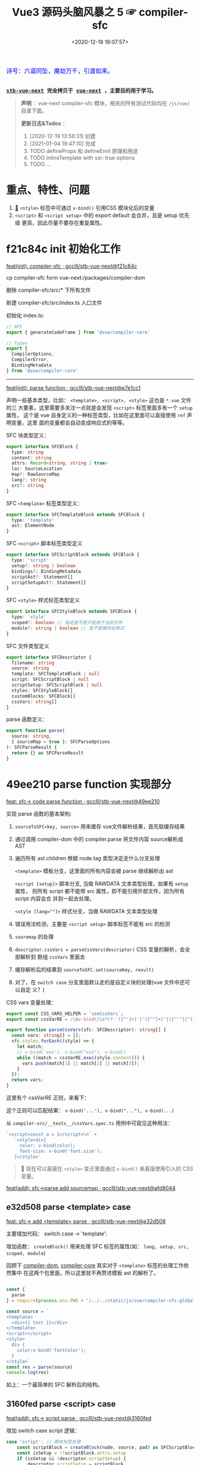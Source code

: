 #+TITLE: Vue3 源码头脑风暴之 5 ☞ compiler-sfc
#+DATE: <2020-12-19 16:07:57>
#+TAGS[]: vue, vue3, compiler-sfc
#+CATEGORIES[]: vue
#+LANGUAGE: zh-cn
#+STARTUP: indent shrink

#+begin_export html
<link href="https://fonts.goo~gleapis.com/cs~s2?family=ZCOOL+XiaoWei&display=swap" rel="stylesheet">
<kbd>
<font color="blue" size="3" style="font-family: 'ZCOOL XiaoWei', serif;">
  诗号：六道同坠，魔劫万千，引渡如来。
</font>
</kbd><br><br>
#+end_export

[[/img/bdx/yiyeshu-001.jpg]]

@@html:<kbd>@@
*[[https://github.com/gcclll/stb-vue-next][stb-vue-next]] 完全拷贝于 [[https://github.com/vuejs/vue-next][vue-next]] ，主要目的用于学习。*
@@html:</kbd>@@

#+begin_quote
*声明* ：vue-next compiler-sfc 模块，相关的所有测试代码均在 ~/js/vue/~ 目录下面。

*更新日志&Todos* ：
1. [2020-12-19 13:58:31] 创建
2. [2021-01-04 19:47:10] 完成
3. TODO defineProps 和 defineEmit 原理和用途
4. TODO inlineTemplate with ssr: true options
5. TODO ...
#+end_quote

[[/img/vue3/compiler-sfc/vue-compiler-sfc-compile-script.svg]]

* 重点、特性、问题

1. [[#parse-func][🔗]] ~<style>~ 标签中可通过 ~v-bind()~ 引用CSS 模块化后的变量
2. ~<script>~ 和 ~<script setup>~ 中的 export default 会合并，且是 setup 优先级
   更高，因此尽量不要存在重复属性。
* f21c84c init 初始化工作

[[https://github.com/gcclll/stb-vue-next/commit/f21c84ca8a8488347aba243262be333f26ab2cef][feat(init): compiler-sfc · gcclll/stb-vue-next@f21c84c]]

cp compiler-sfc form vue-next:/packages/compiler-dom

删除 compiler-sfc/src/* 下所有文件

新建 compiler-sfc/src/index.ts 入口文件

初始化 index.ts:

#+begin_src typescript
// API
export { generateCodeFrame } from '@vue/compiler-core'

// Types
export {
  CompilerOptions,
  CompilerError,
  BindingMetadata
} from '@vue/compiler-core'
#+end_src

-----

[[https://github.com/gcclll/stb-vue-next/commit/e7e1cc130e5c555b541be39b475b6546969b32dc][feat(init): parse function · gcclll/stb-vue-next@e7e1cc1]]

声明一些基本类型，比如： ~<template>, <script>, <style>~ 这也是 ~*.vue~ 文件的三
大要素，这里需要多关注一点就是会发现 ~<script>~ 标签里面多有一个 ~setup~ 属性，
这个是 vue 自身定义的一种标签类型，比如在这里面可以直接使用 ~ref~ 声明变量，这里
面的变量都会自动变成响应式的等等。

SFC 块类型定义：
#+begin_src typescript
export interface SFCBlock {
  type: string
  content: string
  attrs: Record<string, string | true>
  loc: SourceLocation
  map?: RawSourceMap
  lang?: string
  src?: string
}
#+end_src

SFC ~<template>~ 标签类型定义：
#+begin_src typescript
export interface SFCTemplateBlock extends SFCBlock {
  type: 'template'
  ast: ElementNode
}
#+end_src

SFC ~<script>~ 脚本标签类型定义
#+begin_src typescript
export interface SFCScriptBlock extends SFCBlock {
  type: 'script'
  setup?: string | boolean
  bindings?: BindingMetadata
  scriptAst?: Statement[]
  scriptSetupAst?: Statement[]
}
#+end_src

SFC ~<style>~ 样式标签类型定义
#+begin_src typescript
export interface SFCStyleBlock extends SFCBlock {
  type: 'style'
  scoped?: boolean // 指定是不是只能用于当前文件
  module?: string | boolean // 是不是模块化样式
}
#+end_src

SFC 文件类型定义
#+begin_src typescript
export interface SFCDescriptor {
  filename: string
  source: string
  template: SFCTemplateBlock | null
  script: SFCScriptBlock | null
  scriptSetup: SFCScriptBlock | null
  styles: SFCStyleBlock[]
  customBlocks: SFCBlock[]
  cssVars: string[]
}
#+end_src

parse 函数定义：
#+begin_src typescript
export function parse(
  source: string,
  { sourceMap = true }: SFCParseOptions
): SFCParseResult {
  return {} as SFCParseResult
}
#+end_src
* 49ee210 parse function 实现部分
:PROPERTIES:
:COLUMNS: %CUSTOM_ID[(Custom Id)]
:CUSTOM_ID: parse-func
:END:

[[https://github.com/gcclll/stb-vue-next/commit/49ee210b898949dbc36dabb7b98555c6043c2a31][feat: sfc-> code parse function · gcclll/stb-vue-next@49ee210]]

实现 parse 函数的基本架构:

1. ~sourceToSFC<key, source>~ 用来缓存 vue文件解析结果，首先取缓存结果
2. 通过调用 compiler-dom 中的 compiler.parse 将文件内容 source解析成 AST
3. 遍历所有 ast.children 根据 node.tag 类型决定走什么分支处理

   ~<template>~ 模板分支，这里面的所有内容会被 parse 继续解析出 ast

   ~<script [setup]>~ 脚本分支, 当做 RAWDATA 文本类型处理，如果有 ~setup~ 属性，
   则所有 script 都不能带 src 属性，即不能引用外部文件，因为所有 script 内容会合
   并到一起去处理。

   ~<style [lang=""]>~  样式分支，当做 RAWDATA 文本类型处理
4. 错误用法检测，主要是 ~<script setup>~ 脚本标签不能有 src 的检测
5. ~souremap~ 的处理
6. ~descriptor.cssVars = parseCssVars(descriptor)~ CSS 变量的解析，会全部解析到
   数组 ~cssVars~ 里面去
7. 缓存解析后的结果到 ~sourceToSFC.set(sourceKey, result)~
8. 对了，在 ~switch case~ 分支里面默认走的是自定义块的处理(vue 文件中还可以自定
   义？)


CSS vars 变量处理：
#+begin_src typescript
export const CSS_VARS_HELPER = `useCssVars`;
export const cssVarRE = /\bv-bind\(\s*(?:'([^']+)'|"([^"]+)"|([^'"][^)]*))\s*\)/g;

export function parseCssVars(sfc: SFCDescriptor): string[] {
  const vars: string[] = [];
  sfc.styles.forEach((style) => {
    let match;
    // v-bind('xxx'), v-bind("xxx"), v-bind()
    while ((match = cssVarRE.exec(style.content))) {
      vars.push(match[1] || match[2] || match[3]);
    }
  });
  return vars;
}
#+end_src

这里有个 cssVarRE 正则，来看下：

[[/img/vue3/re/sfc-css-vars-re.svg]]

这个正则可以匹配结果： ~v-bind('...'), v-bind("..."), v-bind(...)~

从 ~compiler-src/__tests__/cssVars.spec.ts~ 用例中可窥见这种用法：

#+begin_src js
`<script>const a = 1</script>\n` +
   `<style>div{
     color: v-bind(color);
     font-size: v-bind('font.size');
   }</style>`
#+end_src

#+begin_quote
💟  现在可以直接在 ~<style>~ 变迁里面通过 ~v-bind()~ 来直接使用引入的 CSS 变量。
#+end_quote

[[https://github.com/gcclll/stb-vue-next/commit/afd8044321de2e4396b8b81bf6e837beeb4ef8b1][feat(add): sfc->parse add sourcemap · gcclll/stb-vue-next@afd8044]]
** e32d508 parse <template> case

[[https://github.com/gcclll/stb-vue-next/commit/e32d508809cb7c49e04e4bdac63c26d0101f31a7][feat: sfc-> add <template> parse · gcclll/stb-vue-next@e32d508]]

主要增加代码： switch case -> 'template':
[[http://qiniu.ii6g.com/img/20201219160507.png]]

增加函数： ~createBlock()~ 用来处理 SFC 标签的属性(如： ~lang, setup, src,
scoped, module~)

回顾下 [[/vue/vue-mind-map-compiler-dom/][compiler-dom]], [[/vue/vue-mind-map-compiler-core-parser/][compiler-core]] 其实对于 ~<template>~ 标签的处理工作依然集中
在这两个包里面，所以这里就不再赘述模板 ast 的解析了。

#+begin_src js

const {
  parse
} = require(process.env.PWD + '/../../static/js/vue/compiler-sfc.global.js')

const source = `
<template>
  <div>{{ test }}</div>
</template>
<script></script>
<style>
  div {
    color:v-bind('fontColor');
  }
</style>`
const res = parse(source)
console.log(res)
#+end_src

#+RESULTS:
#+begin_example
{
  descriptor: {
    filename: 'anonymous.vue',
    source: '\n' +
      '<template>\n' +
      '  <div>{{ test }}</div>\n' +
      '</template>\n' +
      '<script></script>\n' +
      '<style>\n' +
      '  div {\n' +
      "    color:v-bind('fontColor');\n" +
      '  }\n' +
      '</style>',
    template: {
      type: 'template',
      content: '\n  <div>{{ test }}</div>\n',
      loc: [Object],
      attrs: {},
      ast: [Object]
    },
    script: null,
    scriptSetup: null,
    styles: [],
    customBlocks: [],
    cssVars: []
  },
  errors: []
}
undefined
#+end_example

如上：一个最简单的 SFC 解析后的结构。

** 3160fed parse <script> case

[[https://github.com/gcclll/stb-vue-next/commit/3160fedbf252ad5a71a16567ae44fa445a343fa8][feat(add): sfc-> script parse · gcclll/stb-vue-next@3160fed]]

增加 switch case script 逻辑：
#+begin_src typescript
case 'script': // 脚本标签处理
    const scriptBlock = createBlock(node, source, pad) as SFCScriptBlock
    const isSetup = !!scriptBlock.attrs.setup
    if (isSetup && !descriptor.scriptSetup) {
        descriptor.scriptSetup = scriptBlock
        break
    }

    if (!isSetup && !descriptor.script) {
        descriptor.script = scriptBlock
        break
    }
    errors.push(createDuplicateBlockError(node, isSetup))
    break
break
#+end_src

createBlock() 中增加各属性的解析和设置：

~lang~ -> ~block.lang~

~src~ -> ~block.src~

~style > scoped~ -> ~block.scoped~

~style > module~ -> ~block.module~

~script > setup~ -> ~block.setup~

另外增加了 ~padContent()~ 检测回车换行符替换？

测试：
#+begin_src js
const {
  parse
} = require(process.env.PWD + '/../../static/js/vue/compiler-sfc.global.js')

const source = `
<script setup>
import { x } from './x'
let a = 1
const b = 2
function c() {}
class d {}
</script>`
const res = parse(source)
console.log(res.descriptor)
#+end_src

#+RESULTS:
#+begin_example
{
  filename: 'anonymous.vue',
  source: '\n' +
    '<script setup>\n' +
    "import { x } from './x'\n" +
    'let a = 1\n' +
    'const b = 2\n' +
    'function c() {}\n' +
    'class d {}\n' +
    '</script>',
  template: null,
  script: null,
  scriptSetup: {
    type: 'script',
    content: '\n' +
      "import { x } from './x'\n" +
      'let a = 1\n' +
      'const b = 2\n' +
      'function c() {}\n' +
      'class d {}\n',
    loc: {
      source: '\n' +
        "import { x } from './x'\n" +
        'let a = 1\n' +
        'const b = 2\n' +
        'function c() {}\n' +
        'class d {}\n',
      start: [Object],
      end: [Object]
    },
    attrs: { setup: true },
    setup: true
  },
  styles: [],
  customBlocks: [],
  cssVars: []
}
undefined
#+end_example
** aa037fe parse <style> case

[[https://github.com/gcclll/stb-vue-next/commit/aa037fef4476f27ce25a88480768cb81e10075da][feat(add): sfc-> parse <style> · gcclll/stb-vue-next@aa037fe]]

解析后的结果保存到 ~descriptor.styles.push(styleBlock)~ 所以可以有多个 ~<style>~
存在。

#+begin_quote
/Tip/: 这里还有一个 ~styleBlock.attrs.vars~ 检测，难不成将来会支持直接 SFC 里面
声明 CSS 变量?
#+end_quote

测试：
#+begin_src js
const {
  parse
} = require(process.env.PWD + '/../../static/js/vue/compiler-sfc.global.js')

const source = `
<style scoped>
h1 {
  color: red;
  font-size: v-bind(fontSize);
  border: v-bind('border');
}
</style>`
const res = parse(source)
console.log(res.descriptor)
#+end_src

#+RESULTS:
#+begin_example
{
  filename: 'anonymous.vue',
  source: '\n' +
    '<style scoped>\n' +
    'h1 {\n' +
    '  color: red;\n' +
    '  font-size: v-bind(fontSize);\n' +
    "  border: v-bind('border');\n" +
    '}\n' +
    '</style>',
  template: null,
  script: null,
  scriptSetup: null,
  styles: [
    {
      type: 'style',
      content: '\n' +
        'h1 {\n' +
        '  color: red;\n' +
        '  font-size: v-bind(fontSize);\n' +
        "  border: v-bind('border');\n" +
        '}\n',
      loc: [Object],
      attrs: [Object],
      scoped: true
    }
  ],
  customBlocks: [],
  cssVars: [ 'fontSize', 'border' ]
}
undefined
#+end_example

对于 ~v-bind()~ 变量的引用，不管有没引号，都会当做变量处理。

* compile <template>

** c26e76c init compileTemplate

[[https://github.com/gcclll/stb-vue-next/commit/c26e76cb4e7ef260f3c500aa693581fca175cab4][feat(init): sfc->compile <template> · gcclll/stb-vue-next@c26e76c]]

增加两个类型和 compileTemplate 函数定义：

SFCTemplateCompileResults 模板便后的结果类型
#+begin_src typescript
export interface SFCTemplateCompileResults {
  code: string
  ast?: RootNode
  preamble?: string
  source: string
  tips: string[]
  errors: (string | CompilerError)[]
  map?: RawSourceMap
}
#+end_src

SFCTemplateCompileOptions 模板编译器选项
#+begin_src typescript

export interface SFCTemplateCompileOptions {
  source: string
  filename: string
  id: string
  scoped?: boolean
  isProd?: boolean
  ssr?: boolean
  ssrCssVars?: string[]
  inMap?: RawSourceMap
  compiler?: TemplateCompiler
  compilerOptions?: CompilerOptions
  preprocessLang?: string
  preprocessOptions?: any
  /**
   * In some cases, compiler-sfc may not be inside the project root (e.g. when
   * linked or globally installed). In such cases a custom `require` can be
   * passed to correctly resolve the preprocessors.
   */
  preprocessCustomRequire?: (id: string) => any
  /**
   * Configure what tags/attributes to transform into asset url imports,
   * or disable the transform altogether with `false`.
   */
  transformAssetUrls?: AssetURLOptions | AssetURLTagConfig | boolean
}
#+end_src

及 compileTemplate 函数
#+begin_src typescript
export function compileTemplate(
  options: SFCTemplateCompileOptions
): SFCTemplateCompileResults {
  return {} as SFCTemplateCompileResults
}
#+end_src
** TODO 1b2965f coding compileTemplate

[[https://github.com/gcclll/stb-vue-next/commit/1b2965fb3d45c450f0b8af66c54834a0ecc8d219][feat: sfc->compile compileTemplate code · gcclll/stb-vue-next@1b2965f]]


这个函数相关的内容：

1. preprocessLang
2. preprocessCustomRequire

TODO 模板预处理器，没搞明白这里是要做什么？

代码逻辑：

if preprocessor -> doCompileTemplate()

elseif preprocessLang -> ...

else -> doCompileTemplate()

#+begin_quote
⏹ 等待探索......
#+end_quote
** 7b49db4 coding doCompileTemplate 函数实现

[[https://github.com/gcclll/stb-vue-next/commit/7b49db43ed8b1535d423b9143b3019fd5556be8a][feat(add): sfc->compile doCompileTemplate · gcclll/stb-vue-next@7b49db4]]

函数功能：收集两个 transform 给 compiler.compile 在模板编译期间使用。

1. asset url 资源地址转换用的 transform

   要处理的标签和对应的包含 url 的属性:

   | tag        | prop with url        |
   |------------+----------------------|
   | ~<video>~  | 'src', 'poster'      |
   | ~<source>~ | 'src'                |
   | ~<img>~    | 'src'                |
   | ~<image>~  | 'xlink:href', 'href' |
   | ~<use>~    | 'xlink:href', 'href' |

2. img/source 标签 src 地址转换



重点代码：
#+begin_src typescript
 const shortId = id.replace(/^data-v-/, '')
  const longId = `data-v-${shortId}`

  let { code, ast, preamble, map } = compiler.compile(source, {
    mode: 'module',
    prefixIdentifiers: true,
    hoistStatic: true,
    cacheHandlers: true,
    ssrCssVars:
      ssr && ssrCssVars && ssrCssVars.length
        ? '' /* TODO genCssVarsFromList(ssrCssVars, shortId, isProd) */
        : '',
    // css 局部使用，加上对应的唯一 id
    scopeId: scoped ? longId : undefined,
    ...compilerOptions,
    nodeTransforms: nodeTransforms.concat(compilerOptions.nodeTransforms || []),
    filename,
    sourceMap: true,
    onError: e => errors.push(e)
  })
#+end_src

将 ~nodeTransforms: [transformAssetUrl, transformSrcset]~ 传递给编译器处理。

注意这里设置了几个属性： ~mode = 'module', prefixIdentifiers = true~ 所以这个应
该只能运行在非浏览器环境。

下面来实现一个相对简单的 ~transformAssetUrl()~ 函数 ......
** 2d82400 coding transformAssetUrl 转换资源 url

[[https://github.com/gcclll/stb-vue-next/commit/2d8240089e6d7642a0f2234b6addff8e0d9885cd][feat(add): sfc->compile templateTransformAssetUrl · gcclll/stb-vue-next@2d82400]]

[[https://github.com/gcclll/stb-vue-next/commit/e08f8059612591a6b38d6e813e305986fc7f646a][fix: sfc preprocess function · gcclll/stb-vue-next@e08f805]]

几种URL使用情况和转换结果如下实例：

#+begin_src js
const { compileTemplate } = require(process.env.VNEXT_PKG_SFC + '/dist/compiler-sfc.cjs.js')
const { code, ast } = compileTemplate({
  source: `<template><div id="test">
<img src="./test/test.png" />
<img src="./test/test.png" />
<img :src="imgUrl" />
<img src="" />
<img src="http://1.1.1.1:100/imgs/test/test.png" />
<img src="data:...." />
<img src="#test/test.png" />
<img src="~test/test.png" />
<img src="~/test/test.png" />
<img src="@test/test.png" />
<video src="./test/video.mp4" poster="./test/poster.png" />
<div src="./test/test.png" />

</div></template>`,
  id: '', filename: 'test.vue'
})
console.log(code)
#+end_src

#+RESULTS:
#+begin_example
import { createVNode as _createVNode, openBlock as _openBlock, createBlock as _createBlock } from "vue"
import _imports_0 from './test/test.png'
import _imports_1 from 'test/test.png'
import _imports_2 from '@test/test.png'
import _imports_3 from './test/video.mp4'
import _imports_4 from './test/poster.png'


const _hoisted_1 = { id: "test" }
const _hoisted_2 = /*#__PURE__*/_createVNode("img", { src: _imports_0 }, null, -1 /* HOISTED */)
const _hoisted_3 = /*#__PURE__*/_createVNode("img", { src: _imports_0 }, null, -1 /* HOISTED */)
const _hoisted_4 = /*#__PURE__*/_createVNode("img", { src: "" }, null, -1 /* HOISTED */)
const _hoisted_5 = /*#__PURE__*/_createVNode("img", { src: "http://1.1.1.1:100/imgs/test/test.png" }, null, -1 /* HOISTED */)
const _hoisted_6 = /*#__PURE__*/_createVNode("img", { src: "data:...." }, null, -1 /* HOISTED */)
const _hoisted_7 = /*#__PURE__*/_createVNode("img", { src: "#test/test.png" }, null, -1 /* HOISTED */)
const _hoisted_8 = /*#__PURE__*/_createVNode("img", { src: _imports_1 }, null, -1 /* HOISTED */)
const _hoisted_9 = /*#__PURE__*/_createVNode("img", { src: _imports_1 }, null, -1 /* HOISTED */)
const _hoisted_10 = /*#__PURE__*/_createVNode("img", { src: _imports_2 }, null, -1 /* HOISTED */)
const _hoisted_11 = /*#__PURE__*/_createVNode("video", {
  src: _imports_3,
  poster: _imports_4
}, null, -1 /* HOISTED */)
const _hoisted_12 = /*#__PURE__*/_createVNode("div", { src: "./test/test.png" }, null, -1 /* HOISTED */)

export function render(_ctx, _cache) {
  return (_openBlock(), _createBlock("template", null, [
    _createVNode("div", _hoisted_1, [
      _hoisted_2,
      _hoisted_3,
      _createVNode("img", { src: _ctx.imgUrl }, null, 8 /* PROPS */, ["src"]),
      _hoisted_4,
      _hoisted_5,
      _hoisted_6,
      _hoisted_7,
      _hoisted_8,
      _hoisted_9,
      _hoisted_10,
      _hoisted_11,
      _hoisted_12
    ])
  ]))
}
undefined
#+end_example

模板中资源URL不转换几种情况：

1. 属性不是静态属性(~NodeTypes.ATTRIBUTE~)
2. 非特定标签的不转换(或者通过 ~options.tags~ 里指定的标签)

   #+begin_src json
   tags: {
     video: ['src', 'poster'],
     source: ['src'],
     img: ['src'],
     image: ['xlink:href', 'href'],
     use: ['xlink:href', 'href']
   }
   #+end_src
3. 没有属性值的属性
4. 外部链接的URL(~https~ 开头的)
5. ~data:~ 开头的资源地址
6. 属性值以 ~#~ 开头的地址
7. 非绝对路径且费相对路径的(以， ~.|~|@~ 开头的地址)


需要处理的又分两种情况：

1. 给定了 ~options.base~ 基地址的(~.|~|@~ 为第一个字符的)

   直接用 ~options.base + assert url~ 处理

2. 非1中清空的使用 ~import imgName from '...img url'~ 引入


#+begin_quote
PS. 对于 CSS 中的URL引用放到后续 compileStyle 中去展示。
#+end_quote
* 56358a8 compile <style>

[[https://github.com/gcclll/stb-vue-next/commit/56358a8b2cf95ef6a2df125c672a455690785a84][feat(add): sfc-> compile style · gcclll/stb-vue-next@56358a8]]

这部分代码都是直接 Ctrl-c, Ctrl-v 来的，也没深入研究，所以这节也没什么好讲述的。

待到以后有时间再来研究。

#+begin_src js
const { compileStyle } = require(process.env.VNEXT_PKG_SFC + '/dist/compiler-sfc.cjs.js')

const c = (source, option = {}) => compileStyle({
  source,
  filename: 'test.css',
  id: 'data-v-test',
  scoped: true,
  ...option
})

const log = console.log
const res = c(`
h1 { color: red; }
.foo { color: red; }
h1 .foo { color: red; }
h1 .foo, .bar, .baz { color: red; }
.foo:after { color: red; }
::selection { display: none; }
.abc, ::selection { color: red; }

:deep(.foo) { color: red; }
::v-deep(.foo) { color: red; }
::v-deep(.foo .bar) { color: red; }
.baz .qux ::v-deep(.foo .bar) { color: red; }

:slotted(.foo) { color: red; }
::v-slotted(.foo) { color: red; }
::v-slotted(.foo .bar) { color: red; }
.baz .qux ::v-slotted(.foo .bar) { color: red; }

:global(.foo) { color: red; }
::v-global(.foo) { color: red; }
::v-global(.foo .bar) { color: red; }
.baz .qux ::v-global(.foo .bar) { color: red; }

@media print { .foo { color: red }}
@supports(display: grid) { .foo { display: grid }}

.anim {
  animation: color 5s infinite, other 5s;
}
.anim-2 {
  animation-name: color;
  animation-duration: 5s;
}
.anim-3 {
  animation: 5s color infinite, 5s other;
}
.anim-multiple {
  animation: color 5s infinite, opacity 2s;
}
.anim-multiple-2 {
  animation-name: color, opacity;
  animation-duration: 5s, 2s;
}

@keyframes color {
  from { color: red; }
  to { color: green; }
}
@-webkit-keyframes color {
  from { color: red; }
  to { color: green; }
}
@keyframes opacity {
  from { opacity: 0; }
  to { opacity: 1; }
}
@-webkit-keyframes opacity {
  from { opacity: 0; }
  to { opacity: 1; }
}
`)
log(res.code)
#+end_src

#+RESULTS:
#+begin_example

h1[data-v-test] { color: red;
}
.foo[data-v-test] { color: red;
}
h1 .foo[data-v-test] { color: red;
}
h1 .foo[data-v-test], .bar[data-v-test], .baz[data-v-test] { color: red;
}
.foo[data-v-test]:after { color: red;
}
[data-v-test]::selection { display: none;
}
.abc[data-v-test],[data-v-test]::selection { color: red;
}
[data-v-test] .foo { color: red;
}
[data-v-test] .foo { color: red;
}
[data-v-test] .foo .bar { color: red;
}
.baz .qux[data-v-test] .foo .bar { color: red;
}
.foo[data-v-test-s] { color: red;
}
.foo[data-v-test-s] { color: red;
}
.foo .bar[data-v-test-s] { color: red;
}
.baz .qux .foo .bar[data-v-test-s] { color: red;
}
.foo { color: red;
}
.foo { color: red;
}
.foo .bar { color: red;
}
.foo .bar { color: red;
}
@media print {
.foo[data-v-test] { color: red
}}
@supports(display: grid) {
.foo[data-v-test] { display: grid
}}
.anim[data-v-test] {
  animation: color-test 5s infinite, other 5s;
}
.anim-2[data-v-test] {
  animation-name: color-test;
  animation-duration: 5s;
}
.anim-3[data-v-test] {
  animation: 5s color-test infinite, 5s other;
}
.anim-multiple[data-v-test] {
  animation: color-test 5s infinite,opacity-test 2s;
}
.anim-multiple-2[data-v-test] {
  animation-name: color-test,opacity-test;
  animation-duration: 5s, 2s;
}
@keyframes color-test {
from { color: red;
}
to { color: green;
}
}
@-webkit-keyframes color-test {
from { color: red;
}
to { color: green;
}
}
@keyframes opacity-test {
from { opacity: 0;
}
to { opacity: 1;
}
}
@-webkit-keyframes opacity-test {
from { opacity: 0;
}
to { opacity: 1;
}
}

undefined
#+end_example

#+begin_quote
PS. 对于 CSS 的解析需要 postcss 以及各种预处理来处理，这里暂时不展开。
#+end_quote

* 4d66531 compile <script>^{重点}

这节会是重点部分。

[[/img/vue3/compiler-sfc/vue-compiler-sfc-compile-script.svg]]


** init compileScript function

初始化 ~compileScript()~ 函数以及参数选项类型 ~SFCScriptCompileOptions~

SFCScriptCompileOptions:

- ~id: string~, 传递给 ~compileStyle~ 用于作为 injected CSS 变量前缀用
- ~isProd?: boolean~ 决定生成的 CSS 变量是否要加上 hash 值
- ~babelParserPlugins?: ParserPlugin[]~
- ~refSugar?: boolean~ 使能 ~ref~ 语法糖
- ~inlineTemplate?: boolean~ 内联模板？？？


compileScript:
#+begin_src typescript
/**
 * Compile `<script setup>`
 * It requires the whole SFC descriptor because we need to handle and merge
 * normal `<script>` + `<script setup>` if both are present.
 */
export function compileScript(
  sfc: SFCDescriptor,
  options: SFCScriptCompileOptions
): SFCScriptBlock {
  return {} as SFCScriptBlock
}
#+end_src

[[https://github.com/gcclll/stb-vue-next/commit/54ea72a4fd3d2ccdce268714f0ef205fa9e9b976][feat(add): sfc->script, compileScript steps comment ·
gcclll/stb-vue-next@54ea72a]]

列出 compileScript() 将要完成的任务：

| No. | Desc                                                        | Link |
|-----+-------------------------------------------------------------+------|
|   0 | 前置处理                                                    | -    |
|   1 | 处理存在的 <script> 代码体                                  | -    |
|   2 | 解析 <script setup>，遍历置顶的语句                         | -    |
|   3 | 将 ref访问转换成对 ref.value 的引用                         | -    |
|   4 | 释放 setup 上下文类型的运行时 props/emits 代码              | -    |
|   5 | 检查用户选项(useOptions)参数，确保它没有引用 setup 下的变量 | -    |
|   6 | 删除 non-script 的内容                                      | -    |
|   7 | 分析 binding metadata                                       | -    |
|   8 | 注入 `useCssVars` 调用                                      | -    |
|   9 | 完成 setup() 参数签名                                       | -    |
|  10 | 生成返回语句(return)                                        | -    |
|  11 | 完成 default export                                         | -    |
|  12 | 完成 Vue helpers imports                                    | -    |

接下来就是按照上表的步骤来一步步完成 ~compileScript()~

#+begin_quote
PS. 下面每个对应章节都有对应的原版英文注释，英语不好~~~~~。
#+end_quote

增加一些逻辑无关的变量声明：
[[https://github.com/gcclll/stb-vue-next/commit/06f1d95b352452cd2f3999e431b2a2bf60dc37c4][feat(add): sfc->script compileScript declarations · gcclll/stb-vue-next@06f1d95]]

在进入正式步骤之前，来简单看看使用到的 ~@babel/parser~ 这个插件是如何使用的，输
出结果又是啥？

#+begin_src js
const { parse } = require(process.env.BABEL_DIR + '/parser/lib/index.js')
const log = console.log
let code = `
import { a } from './a.js';

const value = 1 * 10 + 100 - 20 / 30 + 1
export const name = a.getName();

export default { name }
`
const res = parse(code, { sourceType: 'module' })
console.log(res.program.body.map(body => body.type).join('\n'))
#+end_src

#+RESULTS:
: ImportDeclaration
: VariableDeclaration
: ExportNamedDeclaration
: ExportDefaultDeclaration
: undefined

以上输出是每个语句在 parser 中对应的 AST 类型。

** 0⃣ d7369ae 无 <script setup> 时
:PROPERTIES:
:COLUMNS: %CUSTOM_ID[(Custom Id)]
:CUSTOM_ID: script-0
:END:

[[https://github.com/gcclll/stb-vue-next/commit/d7369ae572e45ea9f6f32aa6bdfe534b1f5dda39][feat(add): script without setup-script parse · gcclll/stb-vue-next@d7369ae]]

一开始会检测有没有 ~script setup~ 如果没有，继续检测 ~<script>~ 普通标签，如果两
者都不存在，抛出异常。

如果 ~<script>~ 存在，则直接调用 ~@babel/parser~ 的 [[https://babeljs.io/docs/en/babel-parser#babelparserparsecode-options][parse]] 函数进行解析，因此后面
一坨代码在这种情况下(只有普通的 ~script~ 时)是不需要的。

新增代码：
#+begin_src typescript
const scriptAst = _parse(script.content, {
    plugins,
    sourceType: 'module'
}).program.body
const bindings = analyzeScriptBindings(scriptAst)
const needRewrite = cssVars.length || hasInheritAttrsFlag
let content = script.content
if (needRewrite) {
// TODO need rewrite
}
return {
    ...script,
    content,
    bindings,
    scriptAst
}
#+end_src

测试:
#+begin_src js
const { compileScript, parse } = require(process.env.VNEXT_PKG_SFC + '/dist/compiler-sfc.cjs.js')

const compile = (src, options) => {
  const { descriptor } = parse(src)
  return compileScript(descriptor, { ...options, id: 'xxxx' })
}

const code = `
<script>
import { a } from './a.js';
</script>
`
const res = compile(code)
console.log(res.type, '\n', res.scriptAst)
#+end_src

#+RESULTS:
#+begin_example
script
 [
  Node {
    type: 'ImportDeclaration',
    start: 1,
    end: 28,
    loc: SourceLocation {
      start: [Position],
      end: [Position],
      filename: undefined,
      identifierName: undefined
    },
    range: undefined,
    leadingComments: undefined,
    trailingComments: undefined,
    innerComments: undefined,
    extra: undefined,
    specifiers: [ [Node] ],
    source: Node {
      type: 'StringLiteral',
      start: 19,
      end: 27,
      loc: [SourceLocation],
      range: undefined,
      leadingComments: undefined,
      trailingComments: undefined,
      innerComments: undefined,
      extra: [Object],
      value: './a.js'
    }
  }
]
undefined
#+end_example

示例：
#+begin_src js
const { compileScript, parse } = require(process.env.VNEXT_PKG_SFC + '/dist/compiler-sfc.cjs.js')
const { log } = require(process.env.BLOG_JS + '/utils.js')
const compile = (src, options) => {
  const { descriptor } = parse(src)
  return compileScript(descriptor, { ...options, id: 'xxxx' })
}

const code = `
<script>
  export default {
    props: ['foo', 'bar']
  }
</script>`
const { type, scriptAst: ast } = compile(code)
// 首先是个 ExportDefaultDeclaration 类型
// export 的值为一个 ObjectExpression 类型
log(`>>> <script> 解析后的类型`)
console.log(type)
const node = ast[0]
log(`>>> export default 解析后的类型`)
log(node.type)
log(`>>> { props : ... } 解析后的 ast 包含的 keys`)
log(Object.keys(node.declaration))
log(`> properties 为 ObjectExpression 对象的成员列表，如： props`)
log.props(node.declaration.properties[0], ['type', 'key', 'value'])
log(node.declaration.properties[0].value.elements)
#+end_src

+RESULTS: 精简之后的输出
#+begin_example
>>> <script> 解析后的类型
script
>>> export default 解析后的类型
ExportDefaultDeclaration
>>> { props : ... } 解析后的 ast 包含的 keys
[
  'type',
  'start',
  'end',
  'loc',
  'range',
  'leadingComments',
  'trailingComments',
  'innerComments',
  'extra',
  'properties'
]
> properties 为 ObjectExpression 对象的成员列表，如： props
{
  type: 'ObjectProperty',
  key: Node {
    type: 'Identifier',
    name: 'props'
  },
  value: Node {
    type: 'ArrayExpression',
    elements: [ [Node], [Node] ]
  }
}
[
  Node {
    type: 'StringLiteral',
    extra: { rawValue: 'foo', raw: "'foo'" },
    value: 'foo'
  },
  Node {
    type: 'StringLiteral',
    extra: { rawValue: 'bar', raw: "'bar'" },
    value: 'bar'
  }
]
#+end_example

** 819a413 export default {} 解析

[[https://github.com/gcclll/stb-vue-next/commit/819a413020da1584de0c73b7f67ed0aec0d9cb86][feat(add): sfc->script, parse export default members into bindings · gcclll/stb-vue-next@819a413]]

~(property.type === 'ObjectMethod' &&property.key.type === 'Identifier' &&(property.key.name === 'setup' || property.key.name === 'data'))~

成员最后在 ~bindings~ 里面存在类型值：
| name       | type(~BindingTypes~) | value             |
|------------+----------------------+-------------------|
| ~props~    | 'PROPS'              | 'props'           |
| ~inject~   | 'PROPS'              | 'props'           |
| ~computed~ | 'OPTIONS'            | 'options'         |
| ~methods~  | 'OPTIONS'            | 'options'         |
|------------+----------------------+-------------------|
| ~setup~    | SETUP_MAYBE_REF      | 'setup-maybe-ref' |
| ~data~     | SETUP_MAYBE_REF      | 'setup-maybe-ref' |
|            |                      |                   |

到这里还只是借助 ~@babel/parser~ 进行了解析，vue 自身的一些特性处理在
~analyzeScriptBindings()~ 中，这个函数解析的类型是 ~ExportDefaultDeclaration~ 也
就是 ~export default {}~ 的代码部分。


然后调用 ~analyzeBindingsFromOptions(node.declaration)~ 解析对象成员，这里要处理
的主要有两种：

1. ~ObjectProperty~ 属性类型成员

   ~(property.type === 'ObjectProperty' &&!property.computed &&property.key.type === 'Identifier')~

   #+begin_src js
const { compileScript, parse } =
  require(process.env.VNEXT_PKG_SFC + '/dist/compiler-sfc.cjs.js')
const { log } = require(process.env.BLOG_JS + '/utils.js')
const compile = (src, options) => {
  const { descriptor } = parse(src)
  return compileScript(descriptor, { ...options, id: 'xxxx' })
}

const res = compile(`
<script>
  export default {
    props: ['firstName', 'secondName'],
    inject: { foo: {} },
    computed: {
      fullName() {
        return this.firstName + this.secondName + this.thirdName
      }
    },
    methods: {
      getName() {
        return this.fullName
      }
    }
  }
</script>
`)

console.log(res.bindings)
   #+end_src

   #+RESULTS:
   : {
   :   firstName: 'props',
   :   secondName: 'props',
   :   foo: 'options',
   :   fullName: 'options',
   :   getName: 'options'
   : }
   : undefined

2. ~ObjectMethod~ 方法类型成员，且只处理 ~setup~ 和 ~data~ 方法

   [[https://github.com/gcclll/stb-vue-next/commit/c7b617bdad949c6db98ab6eb71caa00dbc7dec26][feat(add): sfc->script, parse export default data&setup into bingdings · gcclll/stb-vue-next@c7b617b]]

   需要增加代码：
   #+begin_src typescript
   if (
      property.type === 'ObjectMethod' &&
      property.key.type === 'Identifier' &&
      (property.key.name === 'setup' || property.key.name === 'data')
    ) {
      for (const bodyItem of property.body.body) {
        // setup() {
        //   return {
        //     foo: null
        //   }
        // }
        if (
          bodyItem.type === 'ReturnStatement' &&
          bodyItem.argument &&
          bodyItem.argument.type === 'ObjectExpression'
        ) {
          for (const key of getObjectExpressionKeys(bodyItem.argument)) {
            bindings[key] = property.key.name = 'setup'
              ? BindingTypes.SETUP_MAYBE_REF
              : BindingTypes.DATA
          }
        }
      }
    }
   #+end_src

   测试：
   #+begin_src js
const { compileScript, parse } =
  require(process.env.VNEXT_PKG_SFC + '/dist/compiler-sfc.cjs.js')
const { log } = require(process.env.BLOG_JS + '/utils.js')
const compile = (src, options) => {
  const { descriptor } = parse(src)
  return compileScript(descriptor, { ...options, id: 'xxxx' })
}

const code = `
<script>
export default {
  setup() {
    return {
      foo: null
    }
  },
  data() {
    return {
      bar: null
    }
  },
  props: ['baz']
}
</script>`
const res = compile(code)
log(res.bindings)
   #+end_src

   #+RESULTS:
   : { foo: 'setup-maybe-ref', bar: 'setup-maybe-ref', baz: 'props' }
   : undefined
** 测试

#+begin_src js
const { compileScript, parse } =
  require(process.env.VNEXT_PKG_SFC + '/dist/compiler-sfc.cjs.js')
const { log } = require(process.env.BLOG_JS + '/utils.js')
const compile = (src, options) => {
  const { descriptor } = parse(src)
  return compileScript(descriptor, { ...options, id: 'xxxx' })
}

log(`>>> setup return`)
log(compile(`
<script>
const bar = 2
  export default {
    setup() {
    return {
        foo: 1,
        bar
    }
  }
}
</script>`).bindings)
log(`>>> async setup return`)
log(compile(`
<script>
const bar = 2
  export default {
    async setup() {
      return {
        foo: 1,
        bar
      }
  }
}
</script>`).bindings)
log(`>>> computeds`)
log(compile(`
    <script>
    export default {
      computed: {
        foo() {},
        bar: {
            get() {},
            set() {},
        }
      }
    }
    </script>
`).bindings)
log(`>>> 混合 bindings`)
log(compile(`
    <script>
    export default {
      inject: ['foo'],
        props: {
        bar: String,
      },
      setup() {
        return {
            baz: null,
        }
      },
      data() {
        return {
            qux: null
        }
      },
      methods: {
        quux() {}
      },
      computed: {
        quuz() {}
      }
    }
    </script>
`).bindings)
#+end_src

** 1⃣ eb650ca 解析 <script>

[[https://github.com/gcclll/stb-vue-next/commit/eb650ca301b2e27f47ad53aa5ff8f16b3161b3f9][feat(add): sfc->script, export default handle · gcclll/stb-vue-next@eb650ca]]

#+begin_comment
process normal <script> first if it exists
#+end_comment

用到的插件：
| Plugin                |
|-----------------------|
| [[https://babeljs.io/docs/en/babel-parser][@babel/parser · Babel]] |
|                       |

这一节中的普通 <script> 前提是，至少有一个 ~<script setup>~ 存在，否则会直接在
[[#script-0][上一节]] 就退出解析了。

@babel/parser 解析 import 结果对照表
| 段                        | 类型                | 值                                 |
|---------------------------+---------------------+------------------------------------|
| ~import { a } from './x'~ | ~ImportDeclaration~ | ...                                |
| ~a~                       | ~ImportSpecifier~   | ~node.specifiers[i].imported.name~ |
| ~'./x'~                   | ~StringLiteral~     | ~node.source.value~                |

#+begin_src js
const { parse } = require(process.env.BABEL_DIR + '/parser/lib/index.js')

const code = `
import { a } from './x'`
const res = parse(code, { sourceType: 'module' }).program.body
const node = res[0]
const spec = node.specifiers[0]
console.log(`>>> node type > ${node.type}`)
console.log(`>>> node source type > ${node.source.type}`)
console.log(`>>> node source value > ${node.source.value}`)
console.log(`>>> spec type > ${spec.type}`)
console.log(`>>> spec imported type > ${spec.imported.type}`)
console.log(`>>> spec imported name > ${spec.imported.name}`)
#+end_src

#+RESULTS:
: >>> node type > ImportDeclaration
: >>> node source type > StringLiteral
: >>> node source value > ./x
: >>> spec type > ImportSpecifier
: >>> spec imported type > Identifier
: >>> spec imported name > a

所以 vue-next 中新增的代码处理逻辑：
#+begin_src typescript
// import ... from './x' 语句类型
if (node.type === 'ImportDeclaration') {
      // record imports for dedupe
  // import 进来的变量列表
  for (const specifier of node.specifiers) {
    // 变量名
    const imported =
      specifier.type === 'ImportSpecifier' &&
      specifier.imported.type === 'Identifier' &&
      specifier.imported.name
    // 注册到 userImports[local] = { isType, imported, source } 中
    registerUserImport(
      node.source.value,
      specifier.local.name,
      imported,
      node.importKind === 'type'
    )
  }
}
#+end_src

然后 compileScript 中有一段处理不明白：

#+begin_src typescript
if (scriptSetup && scriptSetupLang !== 'ts') {
    // do not process non js/ts script blocks
    return scriptSetup
  }
#+end_src

这里是说如果有 ~<script setup>~ 但是类型不是 *ts* 就直接返回 ~scriptSetup~ ?

#+begin_src js
const { compileScript, parse } = require(process.env.VNEXT_PKG_SFC +
  "/dist/compiler-sfc.cjs.js");
const { log } = require(process.env.BLOG_JS + "/utils.js");
const compile = (src, options) => {
  const { descriptor } = parse(src);
  return compileScript(descriptor, { ...options, id: "xxxx" });
};

const res = compile(`
<script lang="ts">
import { a, a1, a2 } from './a'
</script>
<script lang="ts" setup>
import { b } from './b'
</script>
`);
#+end_src

#+RESULTS:
#+begin_example
handling script ... with setup
userImports >
 [Object: null prototype] {
  a: { isType: false, imported: 'a', source: './a' },
  a1: { isType: false, imported: 'a1', source: './a' },
  a2: { isType: false, imported: 'a2', source: './a' }
}
userImportAlias >
 [Object: null prototype] {}
undefined
#+end_example

到此，因为还没实现 ~<script setup>~ 解析，所以只能看到普通 script 标签的处理结果。

*** import ... from 处理

#+begin_src typescript
for (const node of scriptAst) {
  // import ... from '...'
  if (node.type === "ImportDeclaration") {
    // record imports for dedupe
    for (const specifier of node.specifiers) {
      const imported =
        specifier.type === "ImportSpecifier" &&
        specifier.imported.type === "Identifier" &&
        specifier.imported.name;
      registerUserImport(
        node.source.value,
        specifier.local.name,
        imported,
        node.importKind === "type"
      );
    }
    console.log("userImports > \n", userImports);
    console.log("userImportAlias > \n", userImportAlias);
  }
}
#+end_src

上面处理：遍历 script 中所有 ast 节点，找出 ~import ... from ...~ 语句，取出

引入的文件源部分： ~node.source.value~

引入之后的变量或解构后的变量： ~imported.name~

组成新的结构 ~{ isType: false, imported: 'a', source: './a'}~ 保存到 ~userImports~ 中

修改下，引入多个变量呢？结果如下：

#+begin_example
userImports >
 [Object: null prototype] {
  a: { isType: false, imported: 'a', source: './a' },
  a1: { isType: false, imported: 'a1', source: './a' },
  a2: { isType: false, imported: 'a2', source: './a' }
#+end_example

每个变量作为一项保存。
*** export default {} 处理

~export default {}~ 语法的处理：

#+begin_src typescript
/* else */ if (node.type === "ExportDefaultDeclaration") {
  // export default
  defaultExport = node;
  const start = node.start! + scriptStartOffset!;
  s.overwrite(
    start,
    start + `export default`.length,
    `const ${defaultTempVar} =`
  );
}
#+end_src

变量 ~s~ :

~const s = new MagicString(source)~

等于是将 export default 内容赋值给 ~__default__~ 变量上。

~export default {...}~ 处理成 ~const __default__ =~

[[https://github.com/Rich-Harris/magic-string][GitHub - Rich-Harris/magic-string: Manipulate strings like a wizard]]

从仓库介绍:
#+begin_quote
Suppose you have some source code. You want to make some light modifications to it - replacing a few characters here and there...
#+end_quote
这个库的作用是用来替换源码中的部分代码的(字符串的一些操作)。

先看测试吧：输出处理前后的 ~source -> s~

#+begin_src js
// 源文件：/js/vue/lib.js
const { compileSFC, log } = require(process.env.BLOG_JS + "/vue/lib.js");

const [result] = compileSFC(`
<script lang="ts">
export default {
  data() {},
  computed: {}
}
</script>
<script lang="ts" setup>
export default {}
</script>
`);
#+end_src

#+RESULTS:
#+begin_example
handling script ... with setup
----- before -----
<script lang="ts">
export default {
  data() {},
  computed: {}
}
</script>
<script lang="ts" setup>
export default {}
</script>

----- after -----
<script lang="ts">
const __default__ = {
  data() {},
  computed: {}
}
</script>
<script lang="ts" setup>
export default {}
</script>

undefined
#+end_example

结果如上。

#+begin_quote
Tip: 请忽略 setup 部分，因为必须要有一个 ~<script setup>~ 且必须是 *ts* 语言才能进
入到这部分处理。
#+end_quote
*** export ... [from] 处理

~export { ...} from '...'~ 的处理。

如：

~export { x as default } from './x'~

~export { x as default }~

#+begin_src typescript
/*else*/ if (node.type === "ExportNamedDeclaration" && node.specifiers) {
  const defaultSpecifier = node.specifiers.find(
    (s) => s.exported.type === "Identifier" && s.exported.name === "default"
  ) as ExportSpecifier;
  if (defaultSpecifier) {
    defaultExport = node;
    // 1. remove specifier
    if (node.specifiers.length > 1) {
      s.remove(
        defaultSpecifier.start! + scriptStartOffset!,
        defaultSpecifier.end! + scriptStartOffset!
      );
    } else {
      s.remove(
        node.start! + scriptStartOffset!,
        node.end! + scriptStartOffset!
      );
    }

    if (node.source) {
      // export { x as default } from './x'
      // 重写成 rewrite to `import { x as __default } from './x'
      // 然后添加到顶部
      s.prepend(
        `import { ${defaultSpecifier.local.name} as ${defaultTempVar} } from '${node.source.value}'\n`
      );
    } else {
      // export { x as default }
      // 重写成 `const __default__ = x` 且移到最后
      s.append(`\nconst ${defaultTempVar} = ${defaultSpecifier.local.name}\n`);
    }
  }
}
#+end_src

测试
#+begin_src js
// 源文件：/js/vue/lib.js
const { compileSFC, log } = require(process.env.BLOG_JS + "/vue/lib.js");

compileSFC(`
<script lang="ts">export { a as default } from './x'</script>
<script lang="ts" setup>export default {}</script>
`);

compileSFC(`
<script lang="ts">
const a = {}
export { a as default }
</script>
<script lang="ts" setup>export default {}</script>
`);
#+end_src

#+RESULTS:
#+begin_example
handling script ... with setup
----- s, source, before -----

<script lang="ts">export { a as default } from './x'</script>
<script lang="ts" setup>export default {}</script>

----- s, source, after -----
import { a as __default__ } from './x'

<script lang="ts"></script>
<script lang="ts" setup>export default {}</script>

handling script ... with setup
----- s, source, before -----

<script lang="ts">
const a = {}
export { a as default }
</script>
<script lang="ts" setup>export default {}</script>

----- s, source, after -----

<script lang="ts">
const a = {}

</script>
<script lang="ts" setup>export default {}</script>

const __default__ = a

undefined
#+end_example

从文件导入的，放到 ~source~ 最前面去了

用变量导出的，放到 ~source~ 最后面去了
** 2⃣ 8edf0d7 解析 <script setup>

[[https://github.com/gcclll/stb-vue-next/commit/8edf0d7ad4c77fe9bbb08233f09a313eefa6ca9b][feat(add): sfc->script, setup ref process · gcclll/stb-vue-next@8edf0d7]]

如果只保留关键代码，这里的处理主要在 ~processRefExpression()~ 中

#+begin_src typescript
// @babel/parser 解析出<script setup> 的 ast
const scriptSetupAst = parse(
  scriptSetup.content,
  {
    plugins: [
      ...plugins,
      // allow top level await but only inside <script setup>
      "topLevelAwait",
    ],
    sourceType: "module",
  },
  startOffset
);

for (const node of scriptSetupAst) {
  // ... 省略
  // 处理 `ref: x` 绑定，转成 refs
  if (
    node.type === "LabeledStatement" &&
    node.label.name === "ref" &&
    node.body.type === "ExpressionStatement"
  ) {
    // 必须要开启 ref 功能
    if (enableRefSugar) {
      warnExperimental(`ref: sugar`, 228);
      s.overwrite(
        node.label.start! + startOffset,
        node.boy.start! + startOffset,
        "const "
      );
      processRefExpression(node.body.expression, node);
    }
  }
}
#+end_src

下面是 processRefExpression 对 ~ref:~ 语法糖的各种使用情况分析。

*** d4f6497 ref: n = 100

[[https://github.com/gcclll/stb-vue-next/commit/d4f649729c860bcd7c3305a11258cb4ef2b803a2][feat(add): sfc->script, ref: in setup · gcclll/stb-vue-next@d4f6497]]

将 ~ref: n = 100~ 翻译成 ~const n = _ref(100)~

新增核心处理代码：
[[http://qiniu.ii6g.com/img/20201226211608.png]]

#+begin_src js
// 源文件：/js/vue/lib.js
const { compileSFC, log } = require(process.env.BLOG_JS + "/vue/lib.js");

compileSFC(
  `
<script lang="ts">
const a = {}
export { a as default }
</script>
<script lang="ts" setup>
ref: n = 100
</script>
`,
  { enableRefSugar: true }
);
#+end_src
*** db7cb02 ref: { n = 1 } = useFoo()

[[https://github.com/gcclll/stb-vue-next/commit/db7cb021defbc86adb8a2a825315c71359579f27][feat(add): sfc->script, ref: ({ b: 1} = {}) · gcclll/stb-vue-next@db7cb02]]

对象解构语法支持。

#+begin_src js
// 源文件：/js/vue/lib.js
const { compileSFC, log } = require(process.env.BLOG_JS + "/vue/lib.js");

compileSFC(
  `
<script>
export default { b: 2 }
</script>
<script setup>
ref: ({ b = 1, foo: bar, nested: { baz: bax } } = { count: 0, b: 2 })

</script>
`,
  { enableRefSugar: true }
);
#+end_src

#+RESULTS:
#+begin_example
---- before ----

<script>
const __default__ = { b: 2 }
</script>
<script setup>
ref: ({ b = 1, foo: bar, nested: { baz: bax } } = { count: 0, b: 2 })

</script>

---- after ----

<script>
const __default__ = { b: 2 }
</script>
<script setup>
const { b: __b = 1, foo: __bar, nested: { baz: __bax } } = { count: 0, b: 2 }

</script>

undefined
#+end_example

支持解构后重命名：[[https://github.com/gcclll/stb-vue-next/commit/e83d25a6ef9a6c2c3f708169fbd9517c96a87dcd][feat(add): sfc->script, ref: ({ b: bb} = {}) rename · gcclll/stb-vue-next@e83d25a]]

对象嵌套解构：[[https://github.com/gcclll/stb-vue-next/commit/5c615d5c2905f8a50ec1729da4bde68b709ddc43][feat(add): sfc->script, ref deconstruct nested object · gcclll/stb-vue-next@5c615d5]]

解构重命名：[[https://github.com/gcclll/stb-vue-next/commit/e3ffe6f6cf95748654612cd70855f0818e7757e0][feat(add): sfc->script, ref deconstruct object rename · gcclll/stb-vue-next@e3ffe6f]]

*** af26553 ref: [a] = useFoo() 数据解构

[[https://github.com/gcclll/stb-vue-next/commit/af265536bcba6ad3f154b5b944317e4d38b28b2d][feat(add): sfc->script, ref deconstruct array · gcclll/stb-vue-next@af26553]]

#+begin_src js
const { compileSFC, log } = require(process.env.BLOG_JS + "/vue/lib.js");

compileSFC(
  `
<script>
export default { b: 2 }
</script>
<script setup>
ref: ({ foo: [bar], baz: [,,bax]} = useFoo())
</script>
`,
  { enableRefSugar: true }
);
#+end_src

#+RESULTS:
#+begin_example
---- before ----

<script>
const __default__ = { b: 2 }
</script>
<script setup>
ref: ({ foo: [bar], baz: [,,bax]} = useFoo())
</script>

---- after ----

<script>
const __default__ = { b: 2 }
</script>
<script setup>
const { foo: [__bar], baz: [,,__bax]} = useFoo()
const bar = _ref(__bar);
const bax = _ref(__bax);
</script>

undefined
#+end_example

*** a9f4469 ref: ({...foo} = useFoo()) 展开符

[[https://github.com/gcclll/stb-vue-next/commit/a9f4469f8b47a273b2de5165e59ebd9718f5a07d][feat(add): sfc->script, ref deconstruct with es6 rest element · gcclll/stb-vue-next@a9f4469]]

#+begin_src js
const { compileSFC, log } = require(process.env.BLOG_JS + "/vue/lib.js");

compileSFC(
  `
<script>
export default { b: 2 }
</script>
<script setup>
ref: ({...foo} = useFoo())
</script>
`,
  { enableRefSugar: true }
);
#+end_src

#+RESULTS:
#+begin_example
---- before ----

<script>
const __default__ = { b: 2 }
</script>
<script setup>
ref: ({...fo} = useFoo())
</script>

---- after ----

<script>
const __default__ = { b: 2 }
</script>
<script setup>
const {...__fo} = useFoo()
</script>

undefined
#+end_example

*** d52a6d0 _ref(...) 增加 ref 声明

[[https://github.com/gcclll/stb-vue-next/commit/d52a6d006f3a741a4787220a3503572ad576d0ba][feat(add): sfc->script, ref all variables · gcclll/stb-vue-next@d52a6d0]]

在解析完所有 ~ref: xxx~ 语法之后，需要将解构出来的编码，进行 ref 化。

#+begin_src js

const { compileSFC, log } = require(process.env.BLOG_JS + '/vue/lib.js')

compileSFC(`
<script>export default {}</script>
<script setup>
ref: ({
  a, b: { foo, bar: bax }, c = 1, d: [doo1,, doo3], e: e1 = 2
} = useFoo());
</script>
`, { enableRefSugar: true })
#+end_src

#+RESULTS:
#+begin_example
---- before ----

<script>const __default__ = {}</script>
<script setup>
ref: ({
  a, b: { foo, bar: bax }, c = 1, d: [doo1,, doo3], e: e1 = 2
} = useFoo());
</script>

---- after ----

<script>const __default__ = {}</script>
<script setup>
const {
  a: __a, b: { foo: __foo, bar: __bax }, c: __c = 1, d: [__doo1,, __doo3], e: __e1 = 2
} = useFoo();
const a = _ref(__a);
const foo = _ref(__foo);
const bax = _ref(__bax);
const c = _ref(__c);
const doo1 = _ref(__doo1);
const doo3 = _ref(__doo3);
const e1 = _ref(__e1);
</script>

undefined
#+end_example

到这里 ref 语法才算解析完成了。

1. 借助 ~@babel/parser~ 得到 script[setup] ast 处理 ref 及解构语法
2. 将解构之后的变量进行 ref 语法化。
*** 168041c ref: a = 1, b = 2 多条语句

[[https://github.com/gcclll/stb-vue-next/commit/168041cafd719477b3904f5e6973547c8eb2fe2e][feat(add): sfc->script, multiple statements after ref: · gcclll/stb-vue-next@168041c]]

#+begin_src js
const { compileSFC, log } = require(process.env.BLOG_JS + "/vue/lib.js");

compileSFC(
  `
<script>export default {}</script>
<script setup>
ref: a = 1, b = 2, c = 3
</script>
`,
  { enableRefSugar: true }
);
#+end_src

#+RESULTS:
#+begin_example
---- before ----

<script>const __default__ = {}</script>
<script setup>
ref: a = 1, b = 2, c = 3
</script>

---- after ----

<script>const __default__ = {}</script>
<script setup>
const a = _ref(1), b = _ref(2), c = _ref(3)
</script>

undefined
#+end_example

*** 6e337c5 imports 置顶🔝

[[https://github.com/gcclll/stb-vue-next/commit/6e337c59b5c3c87925e1fe7d5efc3a671887c9af][feat(add): sfc->script, hoist imports to top · gcclll/stb-vue-next@6e337c5]]

#+begin_src js
const { compileSFC, log } = require(process.env.BLOG_JS + "/vue/lib.js");

compileSFC(
  `
<script>export default {}</script>
<script setup>
import { a } from './a'
import { b } from './b'
import { foo, bar } from './baz'
</script>
`,
  { enableRefSugar: true }
);
#+end_src

#+RESULTS:
#+begin_example
---- before ----

<script>const __default__ = {}</script>
<script setup>
import { a } from './a'
import { b } from './b'
import { foo, bar } from './baz'
</script>

---- after ----
import { a } from './a'

<script>const __default__ = {}</script>
<script setup>
import { b } from './b'
import { foo, bar } from './baz'
</script>

---- before ----
import { a } from './a'

<script>const __default__ = {}</script>
<script setup>
import { b } from './b'
import { foo, bar } from './baz'
</script>

---- after ----
import { a } from './a'
import { b } from './b'

<script>const __default__ = {}</script>
<script setup>
import { foo, bar } from './baz'
</script>

---- before ----
import { a } from './a'
import { b } from './b'

<script>const __default__ = {}</script>
<script setup>
import { foo, bar } from './baz'
</script>

---- after ----
import { a } from './a'
import { b } from './b'
import { foo, bar } from './baz'

<script>const __default__ = {}</script>
<script setup>
</script>

undefined
#+end_example

如上，经过几轮循环，将三个 import 提升到了最开始位置。

*** TODO 68d4940 defineProps/Emit() 处理

[[https://github.com/gcclll/stb-vue-next/commit/68d4940a2725e809ab731a6998bc7b72e1131907][feat(add): sfc->script, defineProps/Emit · gcclll/stb-vue-next@68d4940]]

#+begin_src js
const { compile, log } = require(process.env.BLOG_JS + "/vue/lib.js");

const {content, bindings} = compile(`
<script setup lang="ts">
import { defineProps } from 'vue'
interface Test {}

type Alias = number[]

defineProps<{
string: string
number: number
boolean: boolean
object: object
objectLiteral: { a: number }
fn: (n: number) => void
functionRef: Function
objectRef: Object
array: string[]
arrayRef: Array<any>
tuple: [number, number]
set: Set<string>
literal: 'foo'
optional?: any
recordRef: Record<string, null>
interface: Test
alias: Alias

union: string | number
literalUnion: 'foo' | 'bar'
literalUnionMixed: 'foo' | 1 | boolean
intersection: Test & {}
}>()
</script>`)

#+end_src

#+RESULTS:

** 3⃣ 5160a6d ref -> ref.value

[[https://github.com/gcclll/stb-vue-next/commit/5160a6db9b1ab4eb8e0aae9adc0c4bbec6e44fa8][feat(add): sfc->script, ref -> ref.value · gcclll/stb-vue-next@5160a6d]]

将对 ref 变量的访问转成对 ~ref.value~ 的访问。

#+begin_src js
const { compileSFC, log, compile } = require(process.env.BLOG_JS +
  "/vue/lib.js");

const { content } = compile(
  `
<script setup>
ref: a = 1
console.log(a)
function get() {
  return a + 1
}
</script>
`
);
console.log(content);
#+end_src

#+RESULTS:
#+begin_example
{
  enableRefSugar: true,
  refBindings: [Object: null prototype] { a: 'setup-ref' }
}
<script setup>
const a = _ref(1)
console.log(a.value)
function get() {
  return a.value + 1
}
</script>
undefined
#+end_example

** TODO 4⃣ a6f4dae extract define props/emits

[[https://github.com/gcclll/stb-vue-next/commit/a6f4dae87de524a4d9da3d375a001c8d67bffdaa][feat(add): sfc->script, extract props/emits · gcclll/stb-vue-next@a6f4dae]]


#+begin_src js
const { compile, log } = require(process.env.BLOG_JS + '/vue/lib.js')

const { content } = compile(`
<script setup>
defineProps({
  foo: String
})
</script>
`)
console.log(content)
#+end_src

#+RESULTS:
: ExpressionStatement --
: undefined {} xx
:
: undefined

** TODO 5⃣ 480acf0 checkInvalidScopeReference

[[https://github.com/gcclll/stb-vue-next/commit/480acf01e9febdd804b39b580b572d19cc105a50][feat(add): sfc->script, check invalid scope references ·
gcclll/stb-vue-next@480acf0]]

检查 ~useOptions~ ，是否包含 ~<setup>~ 中已经存在的变量，即 ~useOptions~ 中不能
有 setup 中声明的变量。
** TODO 6⃣ 25662c6 删除非 script 内容

[[https://github.com/gcclll/stb-vue-next/commit/25662c6ea1a85076bfcd8b13e130063cb248b58f][feat(add): sfc->script, delete non-script content · gcclll/stb-vue-next@25662c6]]
** 7⃣ deed8c1 analyze binding metadata(bindingMetadata)

[[https://github.com/gcclll/stb-vue-next/commit/deed8c1e21d2ccf63c6174032b66669975d4aa6f][feat(add): sfc->script, analyze binding metadata · gcclll/stb-vue-next@deed8c1]]

#+begin_src js
const { compile, log } = require(process.env.BLOG_JS + "/vue/lib.js");
const res = compile(`
<script setup>
const props = defineProps({
  foo: String
})
ref: a = 1
const b = 2
</script>
`);
console.log(res.bindings);
#+end_src

#+RESULTS:
: {
:   foo: 'props',
:   props: 'setup-const',
:   a: 'setup-ref',
:   b: 'setup-const'
: }
: undefined
** 8⃣ 9cd2fd5 inject useCssVars, css 变量处理

[[https://github.com/gcclll/stb-vue-next/commit/9cd2fd504a86e4b6a3484f00151a24ef7f719323][feat(add): sfc->script, inject useCssVars · gcclll/stb-vue-next@9cd2fd5]]

*** <style> v-bind css 变量

处理 style 中使用的 css 变量

#+begin_src typescript
// compileScript.ts
// TODO 8. 注入 `useCssVars` 调用
  if (cssVars.length) {
    helperImports.add(CSS_VARS_HELPER)
    helperImports.add('unref')
    s.prependRight(
      startOffset,
      `\n${genCssVarsCode(
        cssVars,
        bindingMetadata,
        scopeId,
        !!options.isProd
      )}\n`
    )
  }
#+end_src

测试：
#+begin_src js
const { compile, log } = require(process.env.BLOG_JS + "/vue/lib.js");

const { content } = compile(`
<script>const a = 1</script>
<script setup>
import { defineProps, ref } from 'vue'
const color = 'red'
const height = ref('10px')
defineProps({
  foo: Striing
})
</script>
<style>
div {
  color: v-bind(color);
  font-size: v-bind('font.size');
  height: v-bind(height);
  border: v-bind(foo)
}
</style>
`);
// 1. 本地变量绑定
// 2. 本地 ref 绑定
// 3. props 绑定
console.log(content);
#+end_src

#+RESULTS:
#+begin_example
import { ref } from 'vue'
const a = 1
_useCssVars(_ctx => ({
  "xxxxxxxx-color": (color),
  "xxxxxxxx-font_size": (_ctx.font.size),
  "xxxxxxxx-height": (height.value),
  "xxxxxxxx-foo": (__props.foo)
}))

const color = 'red'
const height = ref('10px')
undefined
#+end_example

*** css 变量重写：

源码处理：
#+begin_src typescript
const needRewrite = cssVars.length || hasInheritAttrsFlag;
let content = script.content;
if (needRewrite) {
  content = rewriteDefault(content, `__default__`, plugins);
  if (cssVars.length) {
    content += genNormalScriptCssVarsCode(
      cssVars,
      bindings,
      scopeId,
      !!options.isProd
    );
  }

  if (hasInheritAttrsFlag) {
    content += `__default__.inheritAttrs = false`;
  }
  content += `\nexport default __default__`;
}
#+end_src

测试：
#+begin_src js
const { compileStyle, log } = require(process.env.BLOG_JS + "/vue/lib.js");

const { code } = compileStyle({
  source: `.foo {
    color: v-bind(color);
    font-size: v-bind('font.size');
  }`,
  filename: "test.css",
  id: "data-v-test",
});

console.log(code);
#+end_src

#+RESULTS:
: .foo {
:     color: var(--test-color);
:     font-size: var(--test-font_size);
: }
: undefined

*** isProd option 使用 hash 变量名

生产模式，使用随机 hash 值作为名字：

#+begin_src typescript
// cssVars.ts
function genVarName(id: string, raw: string, isProd: boolean): string {
  if (isProd) {
    return hash(id + raw)
  } else {
    return `${id}-${raw.replace(/([^\w-])/g, '_')}`
  }
}

#+end_src

测试：
#+begin_src js
const { compile, log } = require(process.env.BLOG_JS + "/vue/lib.js");

const { content } = compile(
  `<script>const a = 1</script>\n` +
    `<style>div{
          color: v-bind(color);
          font-size: v-bind('font.size');
        }</style>`,
  { isProd: true }
);
console.log(content);
#+end_src

#+RESULTS:
#+begin_example
const a = 1
const __default__ = {}
import { useCssVars as _useCssVars } from 'vue'
const __injectCSSVars__ = () => {
_useCssVars(_ctx => ({
  "4003f1a6": (_ctx.color),
  "41b6490a": (_ctx.font.size)
}))}
const __setup__ = __default__.setup
__default__.setup = __setup__
  ? (props, ctx) => { __injectCSSVars__();return __setup__(props, ctx) }
  : __injectCSSVars__

export default __default__
undefined
#+end_example
** TODO 9⃣ eef6fd5 setup() 参数签名

[[https://github.com/gcclll/stb-vue-next/commit/eef6fd52f79f561d92a2914a3fdf74b998788640][feat(add): sfc->script, setup() 参数签名 · gcclll/stb-vue-next@eef6fd5]]

#+begin_src js

const { compile, log } = require(process.env.BLOG_JS + '/vue/lib.js')

const { content } = compile(`
<script setup lang="ts">
import { defineProps, defineEmit } from 'vue'
const props = defineProps({ foo: String })
const emit = defineEmit(['a', 'b'])
</script>`)
console.log(content)
#+end_src

#+RESULTS:
#+begin_example
import { defineComponent as _defineComponent } from 'vue'


export default _defineComponent({
  expose: [],
  props: { foo: String },
  emits: ['a', 'b'],
  setup(__props, { emit }) {

const props = __props



return { props, emit }
}

})
undefined
#+end_example

** 🔟 9cedeab 生成 return 语句

[[https://github.com/gcclll/stb-vue-next/commit/9cedeab1e337cb0e872d6ca19a83bf6d05856bd0][feat(add): sfc->script, process render function return · gcclll/stb-vue-next@9cedeab]]

#+begin_src js
const { compile, log } = require(process.env.BLOG_JS + "/vue/lib.js");
const { content } = compile(`
<script setup>
import { x } from './x'
let a = 1
const b = 2
function c() {}
class d {}
</script>`);
console.log(content);
#+end_src

#+RESULTS:
#+begin_example
import { x } from './x'

let a = 1
const b = 2
function c() {}
class d {}

return { a, b, c, d, x }
}
undefined
#+end_example

将所有变量都返回出去了。

#+begin_src js
const { compile, log } = require(process.env.BLOG_JS + "/vue/lib.js");
const { content } = compile(
  `
<script setup>
import { ref } from 'vue'
const count = ref(0)
</script>
<template>
    <div>{{ count }}</div>
    <div>static</div>
</template>
<style>
div { color: v-bind(count) }
</style>`,
  {
    inlineTemplate: true,
  }
);
console.log(content);
#+end_src

#+RESULTS:
#+begin_example
import { toDisplayString as _toDisplayString, createVNode as _createVNode, Fragment as _Fragment, openBlock as _openBlock, createBlock as _createBlock } from "vue"

const _hoisted_1 = /*#__PURE__*/_createVNode("div", null, "static", -1 /* HOISTED */)

import { ref } from 'vue'

_useCssVars(_ctx => ({
  "xxxxxxxx-count": (count.value)
}))

const count = ref(0)

return (_ctx, _cache) => {
  return (_openBlock(), _createBlock(_Fragment, null, [
    _createVNode("div", null, _toDisplayString(count.value), 1 /* TEXT */),
    _hoisted_1
  ], 64 /* STABLE_FRAGMENT */))
}
}
undefined
#+end_example

如果要支持：
#+begin_src js
{
   inlineTemplate: true,
   templateOptions: {
     ssr: true
   }
}
#+end_src

还需要实现 ~compiler-ssr~ 模块：
#+begin_src typescript
// TODO 10. 生成返回语句(return)
let returned;
if (options.inlineTemplate) {
  if (sfc.template && !sfc.template.src) {
    // TODO 需要 compiler-ssr 支持
  } else {
    returned = `() => {}`;
  }
} else {
  // return bindings from setup
  const allBindings: Record<string, any> = { ...setupBindings };
  for (const key in userImports) {
    if (!userImports[key].isType) {
      allBindings[key] = true;
    }
  }
  returned = `{ ${Object.keys(allBindings).join(", ")} }`;
}
s.appendRight(endOffset, `\nreturn ${returned}\n}\n\n`);
#+end_src
** TODO 1⃣1⃣ cfca9de finalize default export

[[https://github.com/gcclll/stb-vue-next/commit/cfca9de9bbd44451eb5f7269c89d702220a032cd][feat(add): sfc->script, finalize default export · gcclll/stb-vue-next@cfca9de]]

#+begin_src js

const { compile, log } = require(process.env.BLOG_JS + '/vue/lib.js')
const { content, bindings } = compile(`
<script setup>
import { defineEmit } from 'vue'
const myEmit = defineEmit(['foo', 'bar'])
const props = defineProps({
  foo: String
})
</script>
  `)
console.log(content)
#+end_src

#+RESULTS:
#+begin_example
export default {
  expose: [],
  props: {
  foo: String
},
  emits: ['foo', 'bar'],
  setup(__props, { emit: myEmit }) {

const props = __props



return { myEmit, props }
}

}
undefined
#+end_example

#+begin_quote
emits 哪去了??? -> fix: [[https://github.com/gcclll/stb-vue-next/commit/d631810952131058b7ea474f66ac3d5fdeee3821][d631810]]
#+end_quote

FIX: [[https://github.com/gcclll/stb-vue-next/commit/d631810952131058b7ea474f66ac3d5fdeee3821][fix: sfc->script, expose indent · gcclll/stb-vue-next@d631810]]
** TODO 1⃣2⃣ 5810296 finalize Vue helper imports

[[https://github.com/gcclll/stb-vue-next/commit/5810296d43519e902085cacf8ab95cbbada1fe70][feat(add): sfc->script, finalize vue helper imports · gcclll/stb-vue-next@5810296]]

* 61c3b7a transform src set

[[https://github.com/gcclll/stb-vue-next/commit/61c3b7aed514f0d9474da22cb4ed7a1dd60f0492][feat(add): sfc->srcset transform · gcclll/stb-vue-next@61c3b7a]]

转换 ~<img>~ 和 ~<source>~ 的 ~srcset~ 属性。

img srcset 属性值： ~<img srcset="url 1x, url2 2x, ...">~ 浏览器会根据实际情况来
选用 srcset 中合适的图片地址来显示。

#+begin_quote
有关 Reponsive Images 说明: [[https://developer.mozilla.org/en-US/docs/Learn/HTML/Multimedia_and_embedding/Responsive_images][Responsive images - Learn web development | MDN]]。
#+end_quote

测试：
#+begin_src js
const { compileWithSrcset: compile, log, src } = require(process.env.BLOG_JS + '/vue/lib.js')

const { code } = compile(src)
console.log(code)
#+end_src

#+RESULTS:
#+begin_example
import { createVNode as _createVNode, Fragment as _Fragment, openBlock as _openBlock, createBlock as _createBlock } from "vue"
import _imports_0 from './logo.png'


const _hoisted_1 = _imports_0
const _hoisted_2 = _imports_0 + '2x'
const _hoisted_3 = _imports_0 + '2x'
const _hoisted_4 = _imports_0 + ', ' + _imports_0 + '2x'
const _hoisted_5 = _imports_0 + '2x, ' + _imports_0
const _hoisted_6 = _imports_0 + '2x, ' + _imports_0 + '3x'
const _hoisted_7 = _imports_0 + ', ' + _imports_0 + '2x, ' + _imports_0 + '3x'
const _hoisted_8 = "/logo.png" + ', ' + _imports_0 + '2x'

export function render(_ctx, _cache) {
  return (_openBlock(), _createBlock(_Fragment, null, [
    _createVNode("img", {
      src: "./logo.png",
      srcset: _hoisted_1
    }),
    _createVNode("img", {
      src: "./logo.png",
      srcset: _hoisted_2
    }),
    _createVNode("img", {
      src: "./logo.png",
      srcset: _hoisted_3
    }),
    _createVNode("img", {
      src: "./logo.png",
      srcset: _hoisted_4
    }),
    _createVNode("img", {
      src: "./logo.png",
      srcset: _hoisted_5
    }),
    _createVNode("img", {
      src: "./logo.png",
      srcset: _hoisted_6
    }),
    _createVNode("img", {
      src: "./logo.png",
      srcset: _hoisted_7
    }),
    _createVNode("img", {
      src: "/logo.png",
      srcset: "/logo.png, /logo.png 2x"
    }),
    _createVNode("img", {
      src: "https://example.com/logo.png",
      srcset: "https://example.com/logo.png, https://example.com/logo.png 2x"
    }),
    _createVNode("img", {
      src: "/logo.png",
      srcset: _hoisted_8
    }),
    _createVNode("img", {
      src: "data:image/png;base64,i",
      srcset: "data:image/png;base64,i 1x, data:image/png;base64,i 2x"
    })
  ], 64 /* STABLE_FRAGMENT */))
}
undefined
#+end_example


指定 ~options.base: '/foo'~ 测试结果：
#+begin_src js
const { compileWithSrcset: compile, log, src } = require(process.env.BLOG_JS + '/vue/lib.js')

const { code } = compile(src, { base: '/foo' })
console.log(code)
#+end_src

#+RESULTS:
#+begin_example
import { createVNode as _createVNode, Fragment as _Fragment, openBlock as _openBlock, createBlock as _createBlock } from "vue"

export function render(_ctx, _cache) {
  return (_openBlock(), _createBlock(_Fragment, null, [
    _createVNode("img", {
      src: "./logo.png",
      srcset: "/foo/logo.png"
    }),
    _createVNode("img", {
      src: "./logo.png",
      srcset: "/foo/logo.png 2x"
    }),
    _createVNode("img", {
      src: "./logo.png",
      srcset: "/foo/logo.png 2x"
    }),
    _createVNode("img", {
      src: "./logo.png",
      srcset: "/foo/logo.png, /foo/logo.png 2x"
    }),
    _createVNode("img", {
      src: "./logo.png",
      srcset: "/foo/logo.png 2x, /foo/logo.png"
    }),
    _createVNode("img", {
      src: "./logo.png",
      srcset: "/foo/logo.png 2x, /foo/logo.png 3x"
    }),
    _createVNode("img", {
      src: "./logo.png",
      srcset: "/foo/logo.png, /foo/logo.png 2x, /foo/logo.png 3x"
    }),
    _createVNode("img", {
      src: "/logo.png",
      srcset: "/logo.png, /logo.png 2x"
    }),
    _createVNode("img", {
      src: "https://example.com/logo.png",
      srcset: "https://example.com/logo.png, https://example.com/logo.png 2x"
    }),
    _createVNode("img", {
      src: "/logo.png",
      srcset: "/logo.png, /foo/logo.png 2x"
    }),
    _createVNode("img", {
      src: "data:image/png;base64,i",
      srcset: "data:image/png;base64,i 1x, data:image/png;base64,i 2x"
    })
  ], 64 /* STABLE_FRAGMENT */))
}
undefined
#+end_example

~options.includeAbsolute: true~ 选项:

#+begin_src js
const { compileWithSrcset: compile, log, src } = require(process.env.BLOG_JS + '/vue/lib.js')

const { code } = compile(src, { includeAbsolute: true })
console.log(code)
#+end_src

#+RESULTS:
#+begin_example
import { createVNode as _createVNode, Fragment as _Fragment, openBlock as _openBlock, createBlock as _createBlock } from "vue"
import _imports_0 from './logo.png'
import _imports_1 from '/logo.png'


const _hoisted_1 = _imports_0
const _hoisted_2 = _imports_0 + '2x'
const _hoisted_3 = _imports_0 + '2x'
const _hoisted_4 = _imports_0 + ', ' + _imports_0 + '2x'
const _hoisted_5 = _imports_0 + '2x, ' + _imports_0
const _hoisted_6 = _imports_0 + '2x, ' + _imports_0 + '3x'
const _hoisted_7 = _imports_0 + ', ' + _imports_0 + '2x, ' + _imports_0 + '3x'
const _hoisted_8 = _imports_1 + ', ' + _imports_1 + '2x'
const _hoisted_9 = "https://example.com/logo.png" + ', ' + "https://example.com/logo.png" + '2x'
const _hoisted_10 = _imports_1 + ', ' + _imports_0 + '2x'
const _hoisted_11 = "data:image/png;base64,i" + '1x, ' + "data:image/png;base64,i" + '2x'

export function render(_ctx, _cache) {
  return (_openBlock(), _createBlock(_Fragment, null, [
    _createVNode("img", {
      src: "./logo.png",
      srcset: _hoisted_1
    }),
    _createVNode("img", {
      src: "./logo.png",
      srcset: _hoisted_2
    }),
    _createVNode("img", {
      src: "./logo.png",
      srcset: _hoisted_3
    }),
    _createVNode("img", {
      src: "./logo.png",
      srcset: _hoisted_4
    }),
    _createVNode("img", {
      src: "./logo.png",
      srcset: _hoisted_5
    }),
    _createVNode("img", {
      src: "./logo.png",
      srcset: _hoisted_6
    }),
    _createVNode("img", {
      src: "./logo.png",
      srcset: _hoisted_7
    }),
    _createVNode("img", {
      src: "/logo.png",
      srcset: _hoisted_8
    }),
    _createVNode("img", {
      src: "https://example.com/logo.png",
      srcset: _hoisted_9
    }),
    _createVNode("img", {
      src: "/logo.png",
      srcset: _hoisted_10
    }),
    _createVNode("img", {
      src: "data:image/png;base64,i",
      srcset: _hoisted_11
    })
  ], 64 /* STABLE_FRAGMENT */))
}
undefined
#+end_example
* 总结

SFC 模块的作用：

1. 解析 Render 函数，替换 ref 变量
2. 解析 <script> 标签
3. 解析 <script setup>
4. ref: 解析，将 ref: 类型访问转成对 ref.value 的访问
5. 将 ref: { ... } 解构后的变量进行 ref(...) 化
6. defineProps({ foo: String })  解析，合并到 export default { props: {...} }
7. defineEmit({ ... }) 解析，合并到 export default { emits: {...} }
8. cssVar v-bind 变量使用，转换，包含 ref 变量引用转换
9. asset url 转换(相对路径，绝对路径， ~~@path/...~, ~@path/..~ 转换)
10. ~<img>, <source>~ 的 ~srcset~ URL转换


综合测试：

*** script[setup] 测试
#+begin_src js

// 源文件：/js/vue/lib.js
const { compileSFCScript, compileStyle, compileWithSrcset, log } = require(process.env.BLOG_JS + '/vue/lib.js')

const { content, bindings, attrs } = compileSFCScript(`
<template>
  <div>
    <img src="./logo.png" srcset="./logo.png, ./logo.png 2x, ./logo.png 3x"/>
  </div>
  <div>{{ count }}</div>
  <div>static</div>
</template>
<script>
  const a = 1
export default {
  props: ['foo', 'bar'],
  data() {
    return { foo: null, bar }
  },
  setup() {
    return { foo: 1, a }
  },
  computed: {
    fcc() {},
    bcc: {
      get() {},
      set() {}
    }
  },
  inject: ['fjj', 'bjj'], // { fjj: {}, bjj: {} },
  methods: {
    quux() {}
  },
}
</script>
<script setup>
import { defineProps, ref } from 'vue'
let a, b, c, d
ref: aa = 1 + (await foa)
ref: height = 100
// 对象解构要用括号包裹起来
ref: ({ foo, bar: bar, baz: { bax } } = useFoo());
ref: [ar, br] = useFoo()
ref: count = 0
const color = 'red'
const size = ref('10px')
defineProps({
  foo: String
})
defineEmit(['fox', 'foy'])

// ref 在函数中被访问
function test() {
  const { a } = aa
}
</script>
<style>
div {
  color: v-bind(color);
  font-size: v-bind('font.size');
  border: v-bind(foo);
  height: v-bind(height);
}
</style>
`)
log(`>>> content 输出结果：`)
log(content)
log(`>>> bindings 输出结果：`)
log(bindings)
#+end_src

#+RESULTS:
#+begin_example
>>> content 输出结果：
import { ref as _ref, useCssVars as _useCssVars, unref as _unref } from 'vue'
import { ref } from 'vue'

  const a = 1
const __default__ = {
  props: ['foo', 'bar'],
  data() {
    return { foo: null, bar }
  },
  setup() {
    return { foo: 1, a }
  },
  computed: {
    fcc() {},
    bcc: {
      get() {},
      set() {}
    }
  },
  inject: ['fjj', 'bjj'], // { fjj: {}, bjj: {} },
  methods: {
    quux() {}
  },
}

async function setup(__props) {

_useCssVars(_ctx => ({
  "xxxxxxxx-color": (color),
  "xxxxxxxx-font_size": (_ctx.font.size),
  "xxxxxxxx-foo": (foo.value),
  "xxxxxxxx-height": (height.value)
}))

let a, b, c, d
const aa = _ref(1 + (await foa))
const height = _ref(100)
// 对象解构要用括号包裹起来
const { foo: __foo, bar: __bar, baz: { bax: __bax } } = useFoo();
const foo = _ref(__foo);
const bar = _ref(__bar);
const bax = _ref(__bax);
const [__ar, __br] = useFoo()
const ar = _ref(__ar);
const br = _ref(__br);
const count = _ref(0)
const color = 'red'
const size = ref('10px')



// ref 在函数中被访问
function test() {
  const { a } = aa.value
}

return { a, b, c, d, aa, height, foo, bar, bax, ar, br, count, color, size, test, ref }
}


export default /*#__PURE__*/ Object.assign(__default__, {
  expose: [],
  props: {
  foo: String
},
  emits: ['fox', 'foy'],
  setup
})
>>> bindings 输出结果：
{
  foo: 'setup-ref',
  bar: 'setup-ref',
  a: 'setup-let',
  fcc: 'options',
  bcc: 'options',
  fjj: 'options',
  bjj: 'options',
  quux: 'options',
  ref: 'setup-const',
  b: 'setup-let',
  c: 'setup-let',
  d: 'setup-let',
  aa: 'setup-ref',
  height: 'setup-ref',
  bax: 'setup-ref',
  ar: 'setup-ref',
  br: 'setup-ref',
  count: 'setup-ref',
  color: 'setup-const',
  size: 'setup-ref',
  test: 'setup-const'
}
undefined
#+end_example

*结果简析：*
1. ~<script setup>~ 标签内的代码都会被解析到 ~setup() {...}~ 函数中

   即它和 ~<script>~ 中代码是不冲突的，比如 ~<script>~ 里面的变量 ~a~ 和
   ~<script setup>~ 中的同名变量 ~a~ 互不影响。

2. 在 ~<style>~ 中使用的 v-bind 指令会使用 ~_useCssVars~ 进行注册替换成实际的样
   式值

3. ~defineProps~ 中定义的变量对应 export default -> props
4. ~defineEmits~ 中定义的变量对应 export default -> emits

5. ~ref: height = 100~ 中的 ~ref:~ 语法最终会转成对应的 ~_ref(100)~ reactive 变
   量(语法糖，vue>compile-sfc解析)

   并且支持多种用法，解构/多个声明组合/解构默认值，对于解构后的变量进行
   ~_ref(...)~ 然后 setup return 中返回。

   ref: 语句中如果有解构(对象解构)操作，那么后面的解构表达式必须用括号(~({ a } = useFoo())~)包起来。

   /Imp. ref: 解构中的变量名不能以 ~$~ 开头。/

6. 如果 ~script~ 和 ~script setup~ 中的 export default 中同时包含同名属性，会被
   ~script setup~ 中的替换掉。

   因为生成的代码中是将 script setup 往 script 上合并。

   #+begin_quote
    PS. <script> 和 <script setup> 中 export default 的内容尽量不要重复。
   #+end_quote



*** typescript 语言

#+begin_src js

// 源文件：/js/vue/lib.js
const { compileSFCScript: compile, compileStyle, log } = require(process.env.BLOG_JS + '/vue/lib.js')

const { scriptAst, content } = compile(`
<script lang="ts">
import { Options, Vue } from 'vue-class-component';
@Options({
    components: {
    HelloWorld,
    },
    props: ['foo', 'bar']
})
export default class Home extends Vue {}
</script>
`)

console.log(content)

#+end_src

#+RESULTS:
#+begin_example

import { Options, Vue } from 'vue-class-component';
@Options({
    components: {
    HelloWorld,
    },
    props: ['foo', 'bar']
})
export default class Home extends Vue {}

undefined
#+end_example

